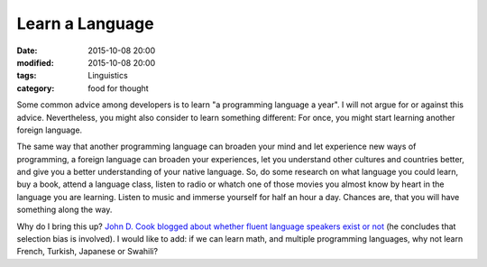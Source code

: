Learn a Language
================

:date: 2015-10-08 20:00
:modified: 2015-10-08 20:00
:tags: Linguistics
:category: food for thought

Some common advice among developers is to learn "a
programming language a year". I will not argue for or
against this advice. Nevertheless, you might also consider
to learn something different: For once, you might start
learning another foreign language.

The same way that another programming language can broaden
your mind and let experience new ways of programming, a
foreign language can broaden your experiences, let you
understand other cultures and countries better, and give you
a better understanding of your native language. So, do some
research on what language you could learn, buy a book,
attend a language class, listen to radio or whatch one of
those movies you almost know by heart in the language you
are learning. Listen to music and immerse yourself for half
an hour a day. Chances are, that you will have something
along the way.

Why do I bring this up? `John D. Cook blogged about whether
fluent language speakers exist or not
<http://www.johndcook.com/blog/2015/10/07/second-languages-and-selection-bias>`_
(he concludes that selection bias is involved). I would like
to add: if we can learn math, and multiple programming
languages, why not learn French, Turkish, Japanese or
Swahili?


